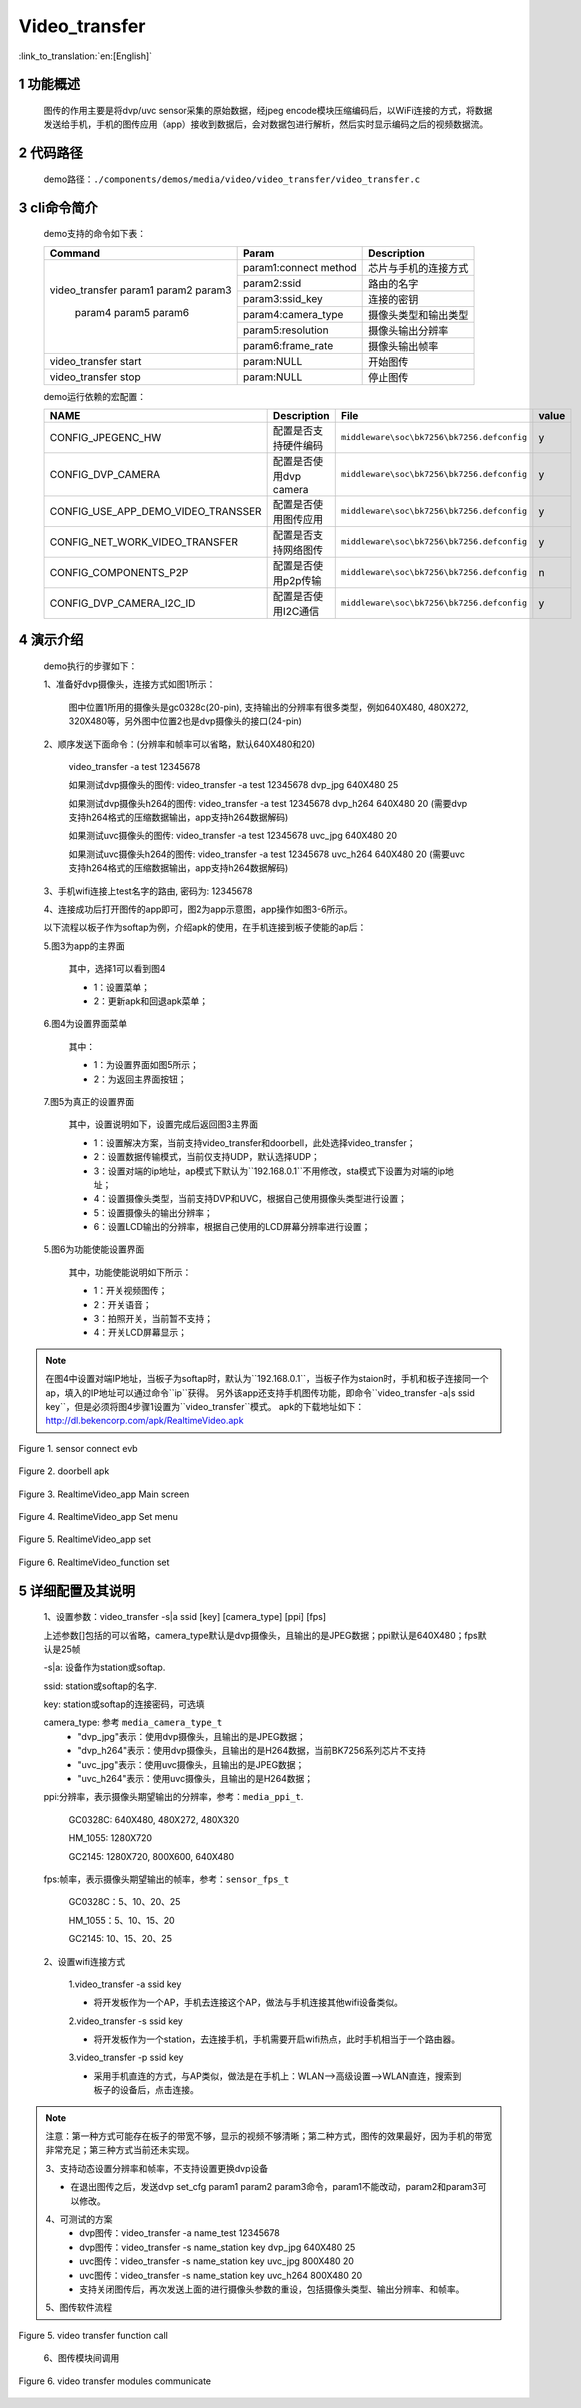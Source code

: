 Video_transfer
========================

:link_to_translation:`en:[English]`

1 功能概述
-------------------------------------
	图传的作用主要是将dvp/uvc sensor采集的原始数据，经jpeg encode模块压缩编码后，以WiFi连接的方式，将数据发送给手机，手机的图传应用（app）接收到数据后，会对数据包进行解析，然后实时显示编码之后的视频数据流。

2 代码路径
-------------------------------------
	demo路径：``./components/demos/media/video/video_transfer/video_transfer.c``

3 cli命令简介
-------------------------------------
	demo支持的命令如下表：

	+----------------------------------------+--------------------------+----------------------+
	|             Command                    |      Param               |   Description        |
	+========================================+==========================+======================+
	|                                        | param1:connect method    |芯片与手机的连接方式  |
	|                                        +--------------------------+----------------------+
	|                                        | param2:ssid              |路由的名字            |
	| video_transfer param1 param2 param3    +--------------------------+----------------------+
	|                                        | param3:ssid_key          |连接的密钥            |
	|                                        +--------------------------+----------------------+
	|                                        | param4:camera_type       |摄像头类型和输出类型  |
	|     param4 param5 param6               +--------------------------+----------------------+
	|                                        | param5:resolution        |摄像头输出分辨率      |
	|                                        +--------------------------+----------------------+
	|                                        | param6:frame_rate        |摄像头输出帧率        |
	+----------------------------------------+--------------------------+----------------------+
	| video_transfer start                   | param:NULL               |开始图传              |
	+----------------------------------------+--------------------------+----------------------+
	| video_transfer stop                    | param:NULL               |停止图传              |
	+----------------------------------------+--------------------------+----------------------+

	demo运行依赖的宏配置：

	+--------------------------------------+------------------------+--------------------------------------------+---------+
	|                 NAME                 |      Description       |                  File                      |  value  |
	+======================================+========================+============================================+=========+
	|CONFIG_JPEGENC_HW                     |配置是否支持硬件编码    |``middleware\soc\bk7256\bk7256.defconfig``  |    y    |
	+--------------------------------------+------------------------+--------------------------------------------+---------+
	|CONFIG_DVP_CAMERA                     |配置是否使用dvp camera  |``middleware\soc\bk7256\bk7256.defconfig``  |    y    |
	+--------------------------------------+------------------------+--------------------------------------------+---------+
	|CONFIG_USE_APP_DEMO_VIDEO_TRANSSER    |配置是否使用图传应用    |``middleware\soc\bk7256\bk7256.defconfig``  |    y    |
	+--------------------------------------+------------------------+--------------------------------------------+---------+
	|CONFIG_NET_WORK_VIDEO_TRANSFER        |配置是否支持网络图传    |``middleware\soc\bk7256\bk7256.defconfig``  |    y    |
	+--------------------------------------+------------------------+--------------------------------------------+---------+
	|CONFIG_COMPONENTS_P2P                 |配置是否使用p2p传输     |``middleware\soc\bk7256\bk7256.defconfig``  |    n    |
	+--------------------------------------+------------------------+--------------------------------------------+---------+
	|CONFIG_DVP_CAMERA_I2C_ID              |配置是否使用I2C通信     |``middleware\soc\bk7256\bk7256.defconfig``  |    y    |
	+--------------------------------------+------------------------+--------------------------------------------+---------+

4 演示介绍
-------------------------------------
	demo执行的步骤如下：

	1、准备好dvp摄像头，连接方式如图1所示：

		图中位置1所用的摄像头是gc0328c(20-pin), 支持输出的分辨率有很多类型，例如640X480, 480X272, 320X480等，另外图中位置2也是dvp摄像头的接口(24-pin)

	2、顺序发送下面命令：(分辨率和帧率可以省略，默认640X480和20)

		video_transfer -a test 12345678

		如果测试dvp摄像头的图传: video_transfer -a test 12345678 dvp_jpg 640X480 25

		如果测试dvp摄像头h264的图传: video_transfer -a test 12345678 dvp_h264 640X480 20 (需要dvp支持h264格式的压缩数据输出，app支持h264数据解码)

		如果测试uvc摄像头的图传: video_transfer -a test 12345678 uvc_jpg 640X480 20

		如果测试uvc摄像头h264的图传: video_transfer -a test 12345678 uvc_h264 640X480 20 (需要uvc支持h264格式的压缩数据输出，app支持h264数据解码)

	3、手机wifi连接上test名字的路由, 密码为: 12345678

	4、连接成功后打开图传的app即可，图2为app示意图，app操作如图3-6所示。

	以下流程以板子作为softap为例，介绍apk的使用，在手机连接到板子使能的ap后：

	5.图3为app的主界面

		其中，选择1可以看到图4

		- 1：设置菜单；
		- 2：更新apk和回退apk菜单；

	6.图4为设置界面菜单

		其中：

		- 1：为设置界面如图5所示；
		- 2：为返回主界面按钮；

	7.图5为真正的设置界面

		其中，设置说明如下，设置完成后返回图3主界面

		- 1：设置解决方案，当前支持video_transfer和doorbell，此处选择video_transfer；
		- 2：设置数据传输模式，当前仅支持UDP，默认选择UDP；
		- 3：设置对端的ip地址，ap模式下默认为``192.168.0.1``不用修改，sta模式下设置为对端的ip地址；
		- 4：设置摄像头类型，当前支持DVP和UVC，根据自己使用摄像头类型进行设置；
		- 5：设置摄像头的输出分辨率；
		- 6：设置LCD输出的分辨率，根据自己使用的LCD屏幕分辨率进行设置；

	5.图6为功能使能设置界面

		其中，功能使能说明如下所示：

		- 1：开关视频图传；
		- 2：开关语音；
		- 3：拍照开关，当前暂不支持；
		- 4：开关LCD屏幕显示；

.. note::

	在图4中设置对端IP地址，当板子为softap时，默认为``192.168.0.1``，当板子作为staion时，手机和板子连接同一个ap，填入的IP地址可以通过命令``ip``获得。
	另外该app还支持手机图传功能，即命令``video_transfer -a|s ssid key``，但是必须将图4步骤1设置为``video_transfer``模式。
	apk的下载地址如下：http://dl.bekencorp.com/apk/RealtimeVideo.apk

.. figure:: ../../../../../common/_static/video_transfer_evb.png
    :align: center
    :alt: sensor connect evb
    :figclass: align-center

    Figure 1. sensor connect evb

.. figure:: ../../../../../common/_static/RealtimeVideo_app.jpg
    :align: center
    :alt: RealtimeVideo_app
    :figclass: align-center

    Figure 2. doorbell apk

.. figure:: ../../../../../common/_static/RealtimeVideo_set0.jpg
    :align: center
    :alt: RealtimeVideo_app_screen
    :figclass: align-center

    Figure 3. RealtimeVideo_app Main screen

.. figure:: ../../../../../common/_static/RealtimeVideo_set1.jpg
    :align: center
    :alt: RealtimeVideo_app_set_menu
    :figclass: align-center

    Figure 4. RealtimeVideo_app Set menu

.. figure:: ../../../../../common/_static/RealtimeVideo_set2.jpg
    :align: center
    :alt: RealtimeVideo_app_set
    :figclass: align-center

    Figure 5. RealtimeVideo_app set

.. figure:: ../../../../../common/_static/RealtimeVideo_set3.jpg
    :align: center
    :alt: RealtimeVideo_function_set
    :figclass: align-center

    Figure 6. RealtimeVideo_function set

5 详细配置及其说明
-------------------------------------
	1、设置参数：video_transfer -s|a ssid [key] [camera_type] [ppi] [fps]

	上述参数[]包括的可以省略，camera_type默认是dvp摄像头，且输出的是JPEG数据；ppi默认是640X480；fps默认是25帧

	-s|a: 设备作为station或softap.

	ssid: station或softap的名字.

	key: station或softap的连接密码，可选填

	camera_type: 参考 ``media_camera_type_t``
		- "dvp_jpg"表示：使用dvp摄像头，且输出的是JPEG数据；
		- "dvp_h264"表示：使用dvp摄像头，且输出的是H264数据，当前BK7256系列芯片不支持
		- "uvc_jpg"表示：使用uvc摄像头，且输出的是JPEG数据；
		- "uvc_h264"表示：使用uvc摄像头，且输出的是H264数据；

	ppi:分辨率，表示摄像头期望输出的分辨率，参考：``media_ppi_t``.

		GC0328C: 640X480, 480X272, 480X320

		HM_1055: 1280X720

		GC2145: 1280X720, 800X600, 640X480

	fps:帧率，表示摄像头期望输出的帧率，参考：``sensor_fps_t``

		GC0328C：5、10、20、25

		HM_1055：5、10、15、20

		GC2145: 10、15、20、25

	2、设置wifi连接方式

		1.video_transfer -a ssid key

		- 将开发板作为一个AP，手机去连接这个AP，做法与手机连接其他wifi设备类似。

		2.video_transfer -s ssid key

		- 将开发板作为一个station，去连接手机，手机需要开启wifi热点，此时手机相当于一个路由器。

		3.video_transfer -p ssid key

		- 采用手机直连的方式，与AP类似，做法是在手机上：WLAN-->高级设置-->WLAN直连，搜索到板子的设备后，点击连接。

.. note::

	注意：第一种方式可能存在板子的带宽不够，显示的视频不够清晰；第二种方式，图传的效果最好，因为手机的带宽非常充足；第三种方式当前还未实现。

	3、支持动态设置分辨率和帧率，不支持设置更换dvp设备

	- 在退出图传之后，发送dvp set_cfg param1 param2 param3命令，param1不能改动，param2和param3可以修改。

	4、可测试的方案
		- dvp图传：video_transfer -a name_test 12345678
		- dvp图传：video_transfer -s name_station key dvp_jpg 640X480 25
		- uvc图传：video_transfer -s name_station key uvc_jpg 800X480 20
		- uvc图传：video_transfer -s name_station key uvc_h264 800X480 20
		- 支持关闭图传后，再次发送上面的进行摄像头参数的重设，包括摄像头类型、输出分辨率、和帧率。

	5、图传软件流程

.. figure:: ../../../../../common/_static/video_transfer_function_call.png
    :align: center
    :alt: video_transfer软件流程
    :figclass: align-center

    Figure 5. video transfer function call

	6、图传模块间调用

.. figure:: ../../../../../common/_static/video_transfer_message.png
    :align: center
    :alt: video_transfer模块调用
    :figclass: align-center

    Figure 6. video transfer modules communicate

